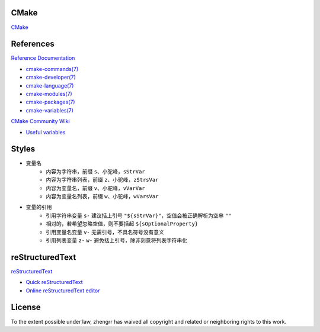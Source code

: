CMake
=====

`CMake <https://cmake.org>`_

References
==========

`Reference Documentation <https://cmake.org/cmake/help/latest>`_

+ `cmake-commands(7) <https://cmake.org/cmake/help/latest/manual/cmake-commands.7.html>`_
+ `cmake-developer(7) <https://cmake.org/cmake/help/latest/manual/cmake-developer.7.html>`_
+ `cmake-language(7) <https://cmake.org/cmake/help/latest/manual/cmake-language.7.html>`_
+ `cmake-modules(7) <https://cmake.org/cmake/help/latest/manual/cmake-modules.7.html>`_
+ `cmake-packages(7) <https://cmake.org/cmake/help/latest/manual/cmake-packages.7.html>`_
+ `cmake-variables(7) <https://cmake.org/cmake/help/latest/manual/cmake-variables.7.html>`_

`CMake Community Wiki <https://gitlab.kitware.com/cmake/community/wikis>`_

+ `Useful variables <https://gitlab.kitware.com/cmake/community/wikis/doc/cmake/Useful-Variables>`_

Styles
======

+ 变量名
    + 内容为字符串，前缀 ``s``、小驼峰，``sStrVar``
    + 内容为字符串列表，前缀 ``z``、小驼峰，``zStrsVar``
    + 内容为变量名，前缀 ``v``、小驼峰，``vVarVar``
    + 内容为变量名列表，前缀 ``w``、小驼峰，``wVarsVar``
+ 变量的引用
    + 引用字符串变量 ``s-`` 建议括上引号 ``"${sStrVar}"``，空值会被正确解析为空串 ``""``
    + 相对的，若希望忽略空值，则不要括起 ``${sOptionalProperty}``
    + 引用变量名变量 ``v-`` 无需引号，不具名符号没有意义
    + 引用列表变量 ``z-`` ``w-`` 避免括上引号，除非刻意将列表字符串化

reStructuredText
================

`reStructuredText <http://docutils.sourceforge.net/rst.html>`_

+ `Quick reStructuredText <http://docutils.sourceforge.net/docs/user/rst/quickref.html>`_
+ `Online reStructuredText editor <http://rst.ninjs.org/>`_

License
=======

.. image:: https://licensebuttons.net/p/zero/1.0/88x31.png
   :target: https://creativecommons.org/publicdomain/zero/1.0/

To the extent possible under law, zhengrr has waived all copyright and related or neighboring rights to this work.
